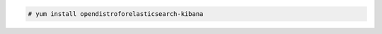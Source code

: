 .. Copyright (C) 2020 Wazuh, Inc.

.. code-block:: console

  # yum install opendistroforelasticsearch-kibana

.. End of include file
